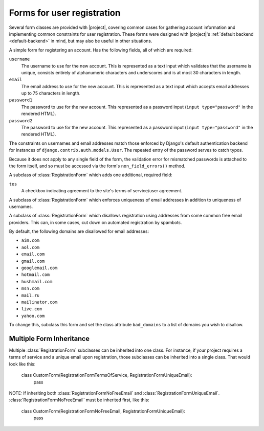 .. _forms:
.. module:: registration.forms

Forms for user registration
===========================

Several form classes are provided with |project|, covering
common cases for gathering account information and implementing common
constraints for user registration. These forms were designed with
|project|'s :ref:`default backend <default-backend>` in
mind, but may also be useful in other situations.


.. class:: RegistrationForm

   A simple form for registering an account. Has the following fields,
   all of which are required:

   ``username``
       The username to use for the new account. This is represented as
       a text input which validates that the username is unique,
       consists entirely of alphanumeric characters and underscores
       and is at most 30 characters in length.

   ``email``
      The email address to use for the new account. This is
      represented as a text input which accepts email addresses up to
      75 characters in length.

   ``password1``
      The password to use for the new account. This represented as a
      password input (``input type="password"`` in the rendered HTML).

   ``password2``
      The password to use for the new account. This represented as a
      password input (``input type="password"`` in the rendered HTML).

   The constraints on usernames and email addresses match those
   enforced by Django's default authentication backend for instances
   of ``django.contrib.auth.models.User``. The repeated entry of the
   password serves to catch typos.

   Because it does not apply to any single field of the form, the
   validation error for mismatched passwords is attached to the form
   itself, and so must be accessed via the form's
   ``non_field_errors()`` method.


.. class:: RegistrationFormTermsOfService

   A subclass of :class:`RegistrationForm` which adds one additional,
   required field:

   ``tos``
       A checkbox indicating agreement to the site's terms of
       service/user agreement.


.. class:: RegistrationFormUniqueEmail

   A subclass of :class:`RegistrationForm` which enforces uniqueness
   of email addresses in addition to uniqueness of usernames.


.. class:: RegistrationFormNoFreeEmail

   A subclass of :class:`RegistrationForm` which disallows
   registration using addresses from some common free email
   providers. This can, in some cases, cut down on automated
   registration by spambots.

   By default, the following domains are disallowed for email
   addresses:

   * ``aim.com``

   * ``aol.com``

   * ``email.com``

   * ``gmail.com``

   * ``googlemail.com``

   * ``hotmail.com``

   * ``hushmail.com``

   * ``msn.com``

   * ``mail.ru``

   * ``mailinator.com``

   * ``live.com``

   * ``yahoo.com``

   To change this, subclass this form and set the class attribute
   ``bad_domains`` to a list of domains you wish to disallow.


Multiple Form Inheritance
----------------

Multiple :class:`RegistrationForm` subclasses can be inherited into
one class.  For instance, if your project requires a terms of service 
and a unique email upon registration, those subclasses can be inherited 
into a single class.  That would look like this:

   class CustomForm(RegistrationFormTermsOfService, RegistrationFormUniqueEmail):
      pass

NOTE: If inheriting both :class:`RegistrationFormNoFreeEmail` and 
:class:`RegistrationFormUniqueEmail`.  :class:`RegistrationFormNoFreeEmail` must
be inherited first, like this:

   class CustomForm(RegistrationFormNoFreeEmail, RegistrationFormUniqueEmail):
      pass
